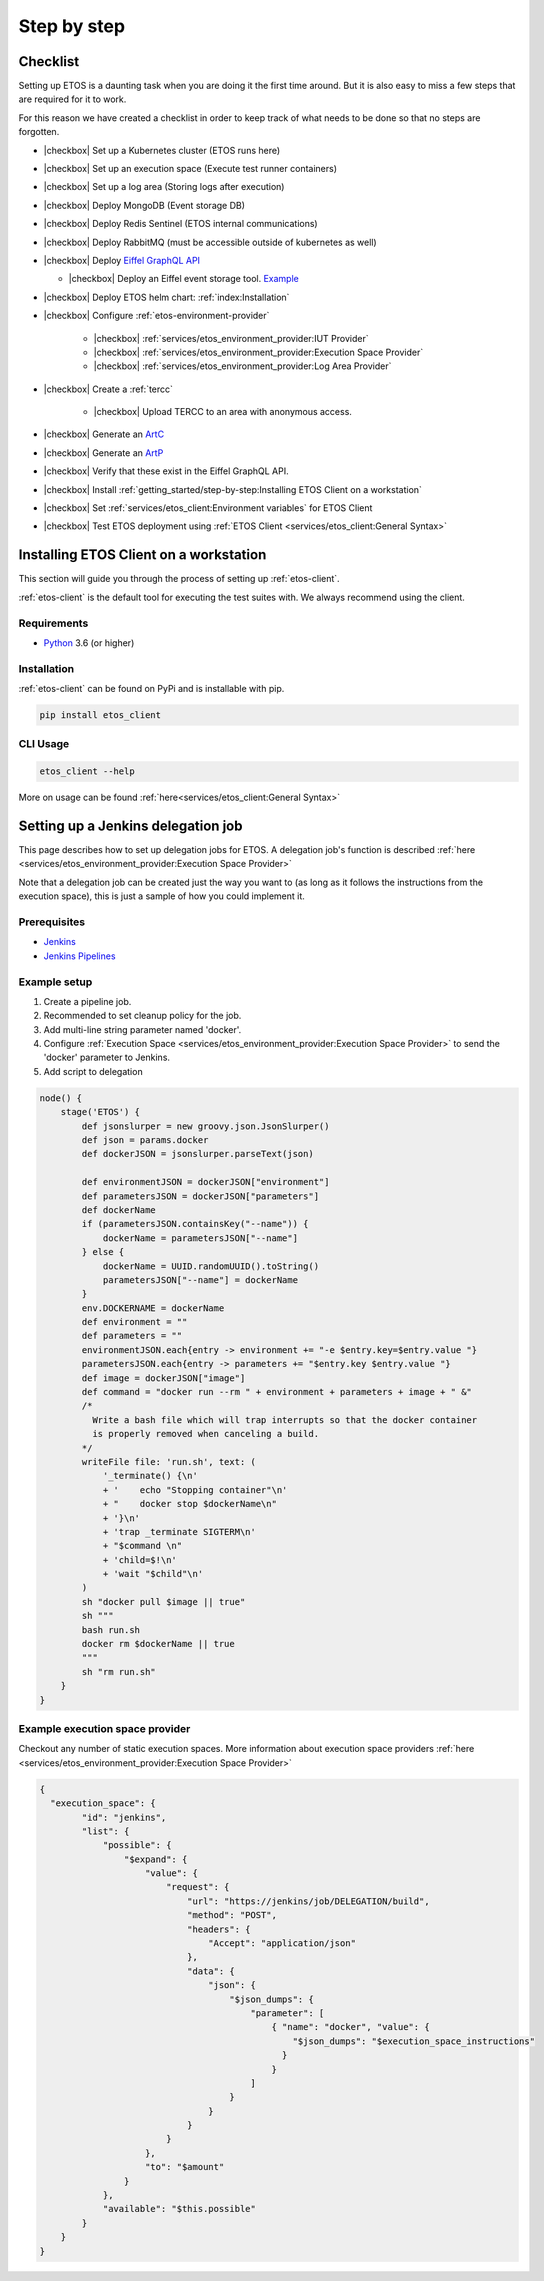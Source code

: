 .. _step-by-step:


.. |checkbox| raw:: html

    <input type="checkbox">


============
Step by step
============


Checklist
=========

Setting up ETOS is a daunting task when you are doing it the first time around.
But it is also easy to miss a few steps that are required for it to work.

For this reason we have created a checklist in order to keep track of what needs to be done so that no steps are forgotten.

* |checkbox| Set up a Kubernetes cluster (ETOS runs here)
* |checkbox| Set up an execution space (Execute test runner containers)
* |checkbox| Set up a log area (Storing logs after execution)
* |checkbox| Deploy MongoDB (Event storage DB)
* |checkbox| Deploy Redis Sentinel (ETOS internal communications)
* |checkbox| Deploy RabbitMQ (must be accessible outside of kubernetes as well)
* |checkbox| Deploy `Eiffel GraphQL API <https://eiffel-graphql-api.readthedocs.io/en/latest/examples.html#start-api-docker>`_

  * |checkbox| Deploy an Eiffel event storage tool. `Example <https://eiffel-graphql-api.readthedocs.io/en/latest/examples.html#start-storage-docker>`_

* |checkbox| Deploy ETOS helm chart: :ref:`index:Installation`
* |checkbox| Configure :ref:`etos-environment-provider`

   * |checkbox| :ref:`services/etos_environment_provider:IUT Provider`

   * |checkbox| :ref:`services/etos_environment_provider:Execution Space Provider`

   * |checkbox| :ref:`services/etos_environment_provider:Log Area Provider`

* |checkbox| Create a :ref:`tercc`

   * |checkbox| Upload TERCC to an area with anonymous access.

* |checkbox| Generate an `ArtC <https://github.com/eiffel-community/eiffel/blob/master/eiffel-vocabulary/EiffelArtifactCreatedEvent.md>`_
* |checkbox| Generate an `ArtP <https://github.com/eiffel-community/eiffel/blob/master/eiffel-vocabulary/EiffelArtifactPublishedEvent.md>`_
* |checkbox| Verify that these exist in the Eiffel GraphQL API.
* |checkbox| Install :ref:`getting_started/step-by-step:Installing ETOS Client on a workstation`
* |checkbox| Set :ref:`services/etos_client:Environment variables` for ETOS Client
* |checkbox| Test ETOS deployment using :ref:`ETOS Client <services/etos_client:General Syntax>`


Installing ETOS Client on a workstation
=======================================

This section will guide you through the process of setting up :ref:`etos-client`. 

:ref:`etos-client` is the default tool for executing the test suites with. We always recommend using the client.

Requirements
------------

- `Python <https://www.python.org>`_ 3.6 (or higher)

Installation
------------

:ref:`etos-client` can be found on PyPi and is installable with pip.

.. code-block:: bash

   pip install etos_client


CLI Usage
---------

.. code-block:: bash

   etos_client --help

More on usage can be found :ref:`here<services/etos_client:General Syntax>`


Setting up a Jenkins delegation job
===================================

This page describes how to set up delegation jobs for ETOS.
A delegation job's function is described :ref:`here <services/etos_environment_provider:Execution Space Provider>`

Note that a delegation job can be created just the way you want to (as long as it follows the instructions from the execution space), this is just a sample of how you could implement it.

Prerequisites
-------------

- `Jenkins <https://www.jenkins.io>`_
- `Jenkins Pipelines <https://www.jenkins.io/doc/book/pipeline/>`_

Example setup
-------------

#. Create a pipeline job.
#. Recommended to set cleanup policy for the job.
#. Add multi-line string parameter named 'docker'.
#. Configure :ref:`Execution Space <services/etos_environment_provider:Execution Space Provider>` to send the 'docker' parameter to Jenkins.
#. Add script to delegation

.. code-block:: groovy

   node() {
       stage('ETOS') {
           def jsonslurper = new groovy.json.JsonSlurper()
           def json = params.docker
           def dockerJSON = jsonslurper.parseText(json)
           
           def environmentJSON = dockerJSON["environment"]
           def parametersJSON = dockerJSON["parameters"]
           def dockerName
           if (parametersJSON.containsKey("--name")) {
               dockerName = parametersJSON["--name"]
           } else {
               dockerName = UUID.randomUUID().toString()
               parametersJSON["--name"] = dockerName
           }
           env.DOCKERNAME = dockerName
           def environment = ""
           def parameters = ""
           environmentJSON.each{entry -> environment += "-e $entry.key=$entry.value "}
           parametersJSON.each{entry -> parameters += "$entry.key $entry.value "}
           def image = dockerJSON["image"]
           def command = "docker run --rm " + environment + parameters + image + " &"
           /*
             Write a bash file which will trap interrupts so that the docker container
             is properly removed when canceling a build.
           */
           writeFile file: 'run.sh', text: (
               '_terminate() {\n'
               + '    echo "Stopping container"\n'
               + "    docker stop $dockerName\n"
               + '}\n'
               + 'trap _terminate SIGTERM\n'
               + "$command \n"
               + 'child=$!\n'
               + 'wait "$child"\n'
           )
           sh "docker pull $image || true"
           sh """
           bash run.sh
           docker rm $dockerName || true
           """
           sh "rm run.sh"
       }
   }


Example execution space provider
--------------------------------

Checkout any number of static execution spaces.
More information about execution space providers :ref:`here <services/etos_environment_provider:Execution Space Provider>`

.. code-block:: json

   {
     "execution_space": {
           "id": "jenkins",
           "list": {
               "possible": {
                   "$expand": {
                       "value": {
                           "request": {
                               "url": "https://jenkins/job/DELEGATION/build",
                               "method": "POST",
                               "headers": {
                                   "Accept": "application/json"
                               },
                               "data": {
                                   "json": {
                                       "$json_dumps": {
                                           "parameter": [
                                               { "name": "docker", "value": {
                                                   "$json_dumps": "$execution_space_instructions"
                                                 }
                                               }
                                           ]
                                       }
                                   }
                               }
                           }
                       },
                       "to": "$amount"
                   }
               },
               "available": "$this.possible"
           }
       }
   }
